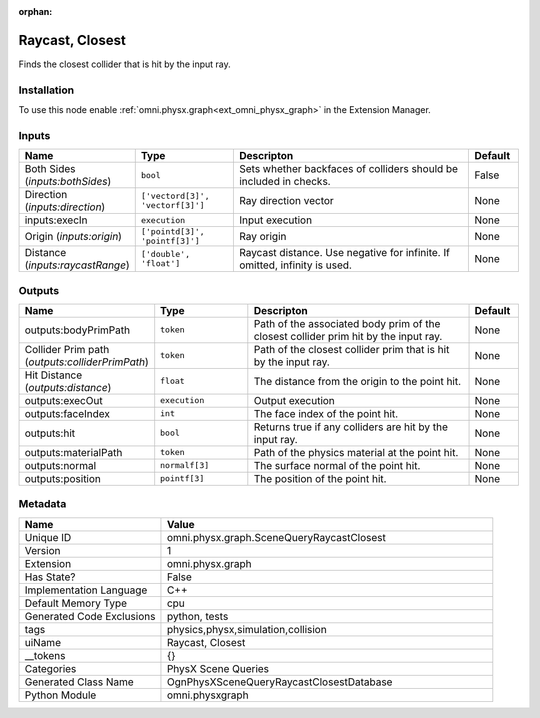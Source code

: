 .. _omni_physx_graph_SceneQueryRaycastClosest_1:

.. _omni_physx_graph_SceneQueryRaycastClosest:

.. ================================================================================
.. THIS PAGE IS AUTO-GENERATED. DO NOT MANUALLY EDIT.
.. ================================================================================

:orphan:

.. meta::
    :title: Raycast, Closest
    :keywords: lang-en omnigraph node PhysX Scene Queries graph scene-query-raycast-closest


Raycast, Closest
================

.. <description>

Finds the closest collider that is hit by the input ray.

.. </description>


Installation
------------

To use this node enable :ref:`omni.physx.graph<ext_omni_physx_graph>` in the Extension Manager.


Inputs
------
.. csv-table::
    :header: "Name", "Type", "Descripton", "Default"
    :widths: 20, 20, 50, 10

    "Both Sides (*inputs:bothSides*)", "``bool``", "Sets whether backfaces of colliders should be included in checks.", "False"
    "Direction (*inputs:direction*)", "``['vectord[3]', 'vectorf[3]']``", "Ray direction vector", "None"
    "inputs:execIn", "``execution``", "Input execution", "None"
    "Origin (*inputs:origin*)", "``['pointd[3]', 'pointf[3]']``", "Ray origin", "None"
    "Distance (*inputs:raycastRange*)", "``['double', 'float']``", "Raycast distance. Use negative for infinite. If omitted, infinity is used.", "None"


Outputs
-------
.. csv-table::
    :header: "Name", "Type", "Descripton", "Default"
    :widths: 20, 20, 50, 10

    "outputs:bodyPrimPath", "``token``", "Path of the associated body prim of the closest collider prim hit by the input ray.", "None"
    "Collider Prim path (*outputs:colliderPrimPath*)", "``token``", "Path of the closest collider prim that is hit by the input ray.", "None"
    "Hit Distance (*outputs:distance*)", "``float``", "The distance from the origin to the point hit.", "None"
    "outputs:execOut", "``execution``", "Output execution", "None"
    "outputs:faceIndex", "``int``", "The face index of the point hit.", "None"
    "outputs:hit", "``bool``", "Returns true if any colliders are hit by the input ray.", "None"
    "outputs:materialPath", "``token``", "Path of the physics material at the point hit.", "None"
    "outputs:normal", "``normalf[3]``", "The surface normal of the point hit.", "None"
    "outputs:position", "``pointf[3]``", "The position of the point hit.", "None"


Metadata
--------
.. csv-table::
    :header: "Name", "Value"
    :widths: 30,70

    "Unique ID", "omni.physx.graph.SceneQueryRaycastClosest"
    "Version", "1"
    "Extension", "omni.physx.graph"
    "Has State?", "False"
    "Implementation Language", "C++"
    "Default Memory Type", "cpu"
    "Generated Code Exclusions", "python, tests"
    "tags", "physics,physx,simulation,collision"
    "uiName", "Raycast, Closest"
    "__tokens", "{}"
    "Categories", "PhysX Scene Queries"
    "Generated Class Name", "OgnPhysXSceneQueryRaycastClosestDatabase"
    "Python Module", "omni.physxgraph"


